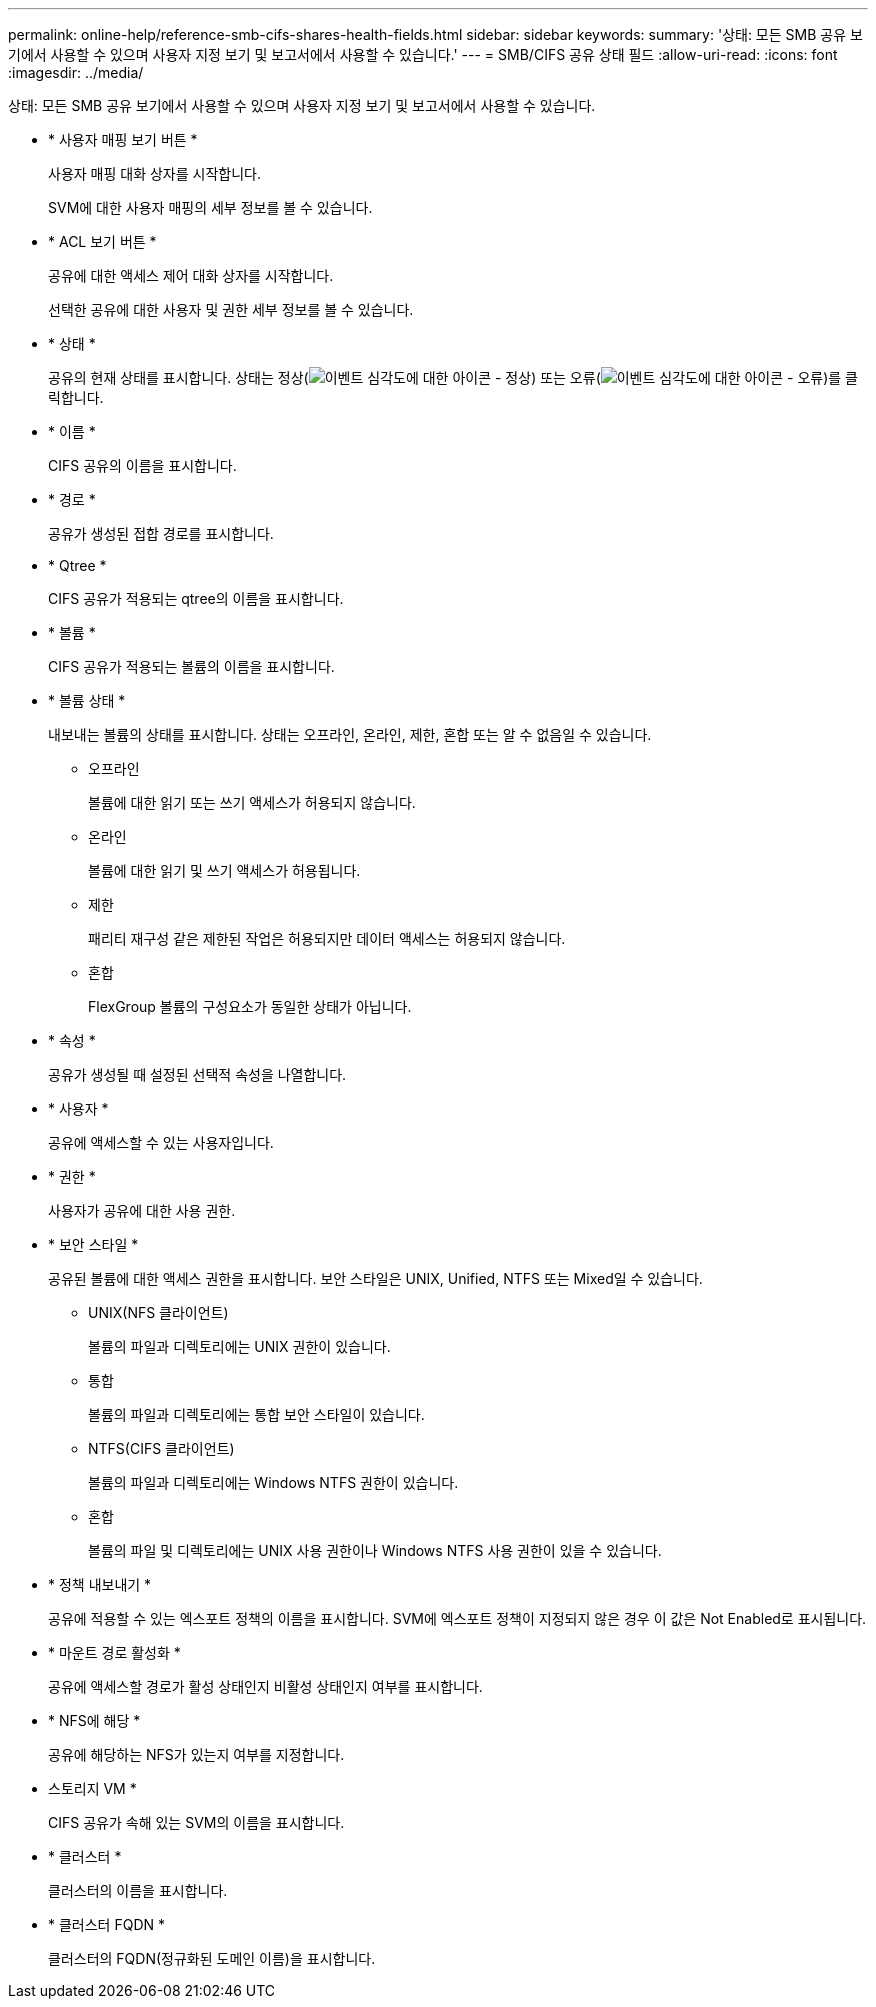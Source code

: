 ---
permalink: online-help/reference-smb-cifs-shares-health-fields.html 
sidebar: sidebar 
keywords:  
summary: '상태: 모든 SMB 공유 보기에서 사용할 수 있으며 사용자 지정 보기 및 보고서에서 사용할 수 있습니다.' 
---
= SMB/CIFS 공유 상태 필드
:allow-uri-read: 
:icons: font
:imagesdir: ../media/


[role="lead"]
상태: 모든 SMB 공유 보기에서 사용할 수 있으며 사용자 지정 보기 및 보고서에서 사용할 수 있습니다.

* * 사용자 매핑 보기 버튼 *
+
사용자 매핑 대화 상자를 시작합니다.

+
SVM에 대한 사용자 매핑의 세부 정보를 볼 수 있습니다.

* * ACL 보기 버튼 *
+
공유에 대한 액세스 제어 대화 상자를 시작합니다.

+
선택한 공유에 대한 사용자 및 권한 세부 정보를 볼 수 있습니다.

* * 상태 *
+
공유의 현재 상태를 표시합니다. 상태는 정상(image:../media/sev-normal-um60.png["이벤트 심각도에 대한 아이콘 - 정상"]) 또는 오류(image:../media/sev-error-um60.png["이벤트 심각도에 대한 아이콘 - 오류"])를 클릭합니다.

* * 이름 *
+
CIFS 공유의 이름을 표시합니다.

* * 경로 *
+
공유가 생성된 접합 경로를 표시합니다.

* * Qtree *
+
CIFS 공유가 적용되는 qtree의 이름을 표시합니다.

* * 볼륨 *
+
CIFS 공유가 적용되는 볼륨의 이름을 표시합니다.

* * 볼륨 상태 *
+
내보내는 볼륨의 상태를 표시합니다. 상태는 오프라인, 온라인, 제한, 혼합 또는 알 수 없음일 수 있습니다.

+
** 오프라인
+
볼륨에 대한 읽기 또는 쓰기 액세스가 허용되지 않습니다.

** 온라인
+
볼륨에 대한 읽기 및 쓰기 액세스가 허용됩니다.

** 제한
+
패리티 재구성 같은 제한된 작업은 허용되지만 데이터 액세스는 허용되지 않습니다.

** 혼합
+
FlexGroup 볼륨의 구성요소가 동일한 상태가 아닙니다.



* * 속성 *
+
공유가 생성될 때 설정된 선택적 속성을 나열합니다.

* * 사용자 *
+
공유에 액세스할 수 있는 사용자입니다.

* * 권한 *
+
사용자가 공유에 대한 사용 권한.

* * 보안 스타일 *
+
공유된 볼륨에 대한 액세스 권한을 표시합니다. 보안 스타일은 UNIX, Unified, NTFS 또는 Mixed일 수 있습니다.

+
** UNIX(NFS 클라이언트)
+
볼륨의 파일과 디렉토리에는 UNIX 권한이 있습니다.

** 통합
+
볼륨의 파일과 디렉토리에는 통합 보안 스타일이 있습니다.

** NTFS(CIFS 클라이언트)
+
볼륨의 파일과 디렉토리에는 Windows NTFS 권한이 있습니다.

** 혼합
+
볼륨의 파일 및 디렉토리에는 UNIX 사용 권한이나 Windows NTFS 사용 권한이 있을 수 있습니다.



* * 정책 내보내기 *
+
공유에 적용할 수 있는 엑스포트 정책의 이름을 표시합니다. SVM에 엑스포트 정책이 지정되지 않은 경우 이 값은 Not Enabled로 표시됩니다.

* * 마운트 경로 활성화 *
+
공유에 액세스할 경로가 활성 상태인지 비활성 상태인지 여부를 표시합니다.

* * NFS에 해당 *
+
공유에 해당하는 NFS가 있는지 여부를 지정합니다.

* 스토리지 VM *
+
CIFS 공유가 속해 있는 SVM의 이름을 표시합니다.

* * 클러스터 *
+
클러스터의 이름을 표시합니다.

* * 클러스터 FQDN *
+
클러스터의 FQDN(정규화된 도메인 이름)을 표시합니다.


